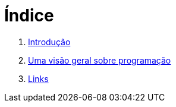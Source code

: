 = Índice

. link:README.adoc[Introdução]
. link:chapter1.adoc[Uma visão geral sobre programação]
. link:links.adoc[Links]